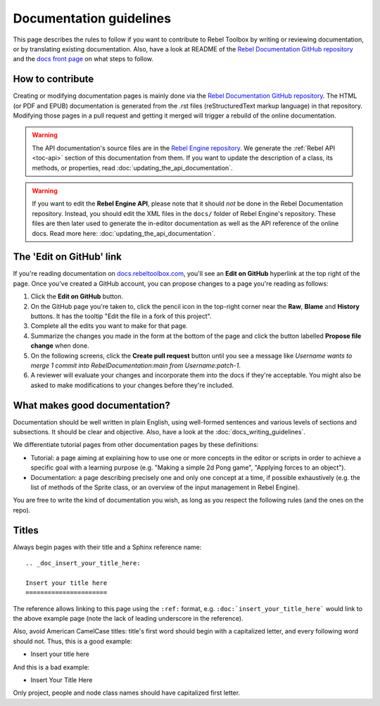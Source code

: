 Documentation guidelines
========================

This page describes the rules to follow if you want to contribute to Rebel
Toolbox by writing or reviewing documentation, or by translating existing
documentation. Also, have a look at README of the
`Rebel Documentation GitHub repository <https://github.com/RebelToolbox/RebelDocumentation>`_
and the `docs front page <https://docs.rebeltoolbox.com>`_
on what steps to follow.

How to contribute
-----------------

Creating or modifying documentation pages is mainly done via the
`Rebel Documentation GitHub repository <https://github.com/RebelToolbox/RebelDocumentation>`_.
The HTML (or PDF and EPUB) documentation is generated from the .rst files
(reStructuredText markup language) in that repository. Modifying those pages
in a pull request and getting it merged will trigger a rebuild of the online
documentation.

.. seealso:: For details on Git usage and the pull request workflow, please
             refer to the :doc:`pr_workflow` page.

.. warning:: The API documentation's source files are in the `Rebel Engine repository
             <https://github.com/RebelToolbox/RebelEngine>`_. We generate the :ref:`Rebel API
             <toc-api>` section of this documentation from them. If you want to update the
             description of a class, its methods, or properties, read
             :doc:`updating_the_api_documentation`.

.. warning:: If you want to edit the **Rebel Engine API**, please note that it
             should *not* be done in the Rebel Documentation repository. Instead, you
             should edit the XML files in the ``docs/`` folder of Rebel Engine's
             repository. These files are then later used to generate the
             in-editor documentation as well as the API reference of the
             online docs. Read more here: :doc:`updating_the_api_documentation`.

The 'Edit on GitHub' link
-------------------------

If you're reading documentation on `docs.rebeltoolbox.com <https://docs.rebeltoolbox.com>`_,
you'll see an **Edit on GitHub** hyperlink at the top right of the page.
Once you've created a GitHub account, you can propose changes to a page you're
reading as follows:

1. Click the **Edit on GitHub** button.

2. On the GitHub page you're taken to, click the pencil icon in the top-right
   corner near the **Raw**, **Blame** and **History** buttons. It has the tooltip
   "Edit the file in a fork of this project".

3. Complete all the edits you want to make for that page.

4. Summarize the changes you made in the form at the bottom of the page and
   click the button labelled **Propose file change** when done.

5. On the following screens, click the **Create pull request** button until you
   see a message like *Username wants to merge 1 commit into
   RebelDocumentation:main from Username:patch-1*.

6. A reviewer will evaluate your changes and incorporate them into the docs if
   they're acceptable. You might also be asked to make
   modifications to your changes before they're included.

What makes good documentation?
------------------------------

Documentation should be well written in plain English, using well-formed
sentences and various levels of sections and subsections. It should be clear
and objective. Also, have a look at the :doc:`docs_writing_guidelines`.

We differentiate tutorial pages from other documentation pages by these
definitions:

-  Tutorial: a page aiming at explaining how to use one or more concepts in
   the editor or scripts in order to achieve a specific goal with a learning
   purpose (e.g. "Making a simple 2d Pong game", "Applying forces to an
   object").
-  Documentation: a page describing precisely one and only one concept at a
   time, if possible exhaustively (e.g. the list of methods of the
   Sprite class, or an overview of the input management in Rebel Engine).

You are free to write the kind of documentation you wish, as long as you
respect the following rules (and the ones on the repo).

Titles
------

Always begin pages with their title and a Sphinx reference name:

::

    .. _doc_insert_your_title_here:

    Insert your title here
    ======================

The reference allows linking to this page using the ``:ref:`` format, e.g.
``:doc:`insert_your_title_here``` would link to the above example page
(note the lack of leading underscore in the reference).

Also, avoid American CamelCase titles: title's first word should begin
with a capitalized letter, and every following word should not. Thus,
this is a good example:

-  Insert your title here

And this is a bad example:

-  Insert Your Title Here

Only project, people and node class names should have capitalized first
letter.
